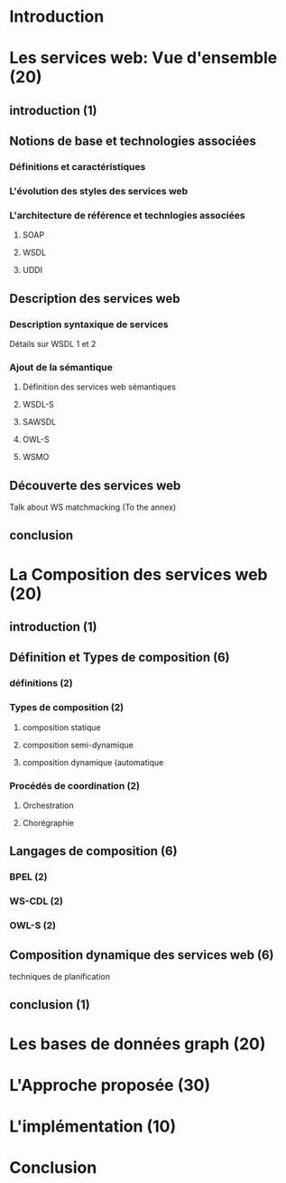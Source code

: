 * Introduction
* Les services web: Vue d'ensemble (20)
** introduction (1)
** Notions de base et technologies associées
*** Définitions et caractéristiques
*** L'évolution des styles des services web
*** L'architecture de référence et technlogies associées
**** SOAP
**** WSDL
**** UDDI
** Description des services web
*** Description syntaxique de services
    Détails sur WSDL 1 et 2
*** Ajout de la sémantique
**** Définition des services web sémantiques
**** WSDL-S
**** SAWSDL
**** OWL-S
**** WSMO
** Découverte des services web
   Talk about WS matchmacking (To the annex)
** conclusion
* La Composition des services web (20)
** introduction (1)
** Définition et Types de composition (6)
*** définitions (2)
*** Types de composition (2)
**** composition statique
**** composition semi-dynamique
**** composition dynamique (automatique
*** Procédés de coordination (2)
**** Orchestration 
**** Chorégraphie
** Langages de composition (6)
*** BPEL (2)
*** WS-CDL (2)
*** OWL-S (2)
** Composition dynamique des services web (6)
**** techniques de planification
** conclusion (1)
* Les bases de données graph (20)
* L'Approche proposée (30)
* L'implémentation (10)
* Conclusion
